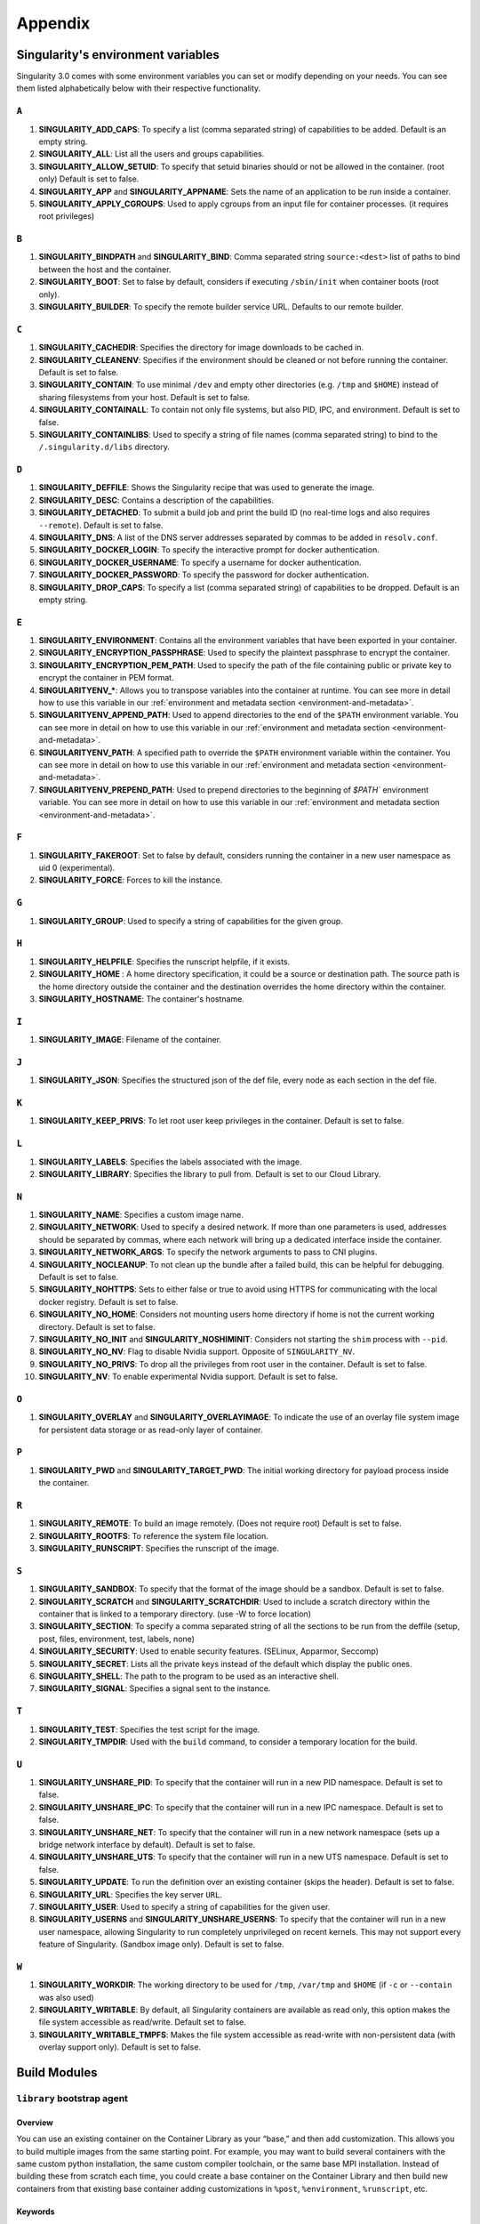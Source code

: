 
.. _appendix:

Appendix
========


.. TODO oci & oci-archive along with http & https

.. _singularity-environment-variables:


Singularity's environment variables
-----------------------------------

Singularity 3.0 comes with some environment variables you can set or modify depending on your needs.
You can see them listed alphabetically below with their respective functionality.

``A``
^^^^^

#. **SINGULARITY_ADD_CAPS**: To specify a list (comma separated string) of capabilities to be added. Default is an empty string.

#. **SINGULARITY_ALL**: List all the users and groups capabilities.

#. **SINGULARITY_ALLOW_SETUID**: To specify that setuid binaries should or not be allowed in the container. (root only) Default is set to false.

#. **SINGULARITY_APP** and **SINGULARITY_APPNAME**: Sets the name of an application to be run inside a container.

#. **SINGULARITY_APPLY_CGROUPS**: Used to apply cgroups from an input file for container processes. (it requires root privileges)

``B``
^^^^^

#. **SINGULARITY_BINDPATH** and **SINGULARITY_BIND**: Comma separated string ``source:<dest>`` list of paths to bind between the host and the container.

#. **SINGULARITY_BOOT**: Set to false by default, considers if executing ``/sbin/init`` when container boots (root only).

#. **SINGULARITY_BUILDER**: To specify the remote builder service URL. Defaults to our remote builder.

``C``
^^^^^

#. **SINGULARITY_CACHEDIR**: Specifies the directory for image downloads to be cached in.

#. **SINGULARITY_CLEANENV**: Specifies if the environment should be cleaned or not before running the container. Default is set to false.

#. **SINGULARITY_CONTAIN**: To use minimal ``/dev`` and empty other directories (e.g. ``/tmp`` and ``$HOME``) instead of sharing filesystems from your host. Default is set to false.

#. **SINGULARITY_CONTAINALL**: To contain not only file systems, but also PID, IPC, and environment. Default is set to false.

#. **SINGULARITY_CONTAINLIBS**: Used to specify a string of file names (comma separated string) to bind to the ``/.singularity.d/libs`` directory.

``D``
^^^^^

#. **SINGULARITY_DEFFILE**: Shows the Singularity recipe that was used to generate the image.

#. **SINGULARITY_DESC**: Contains a description of the capabilities.

#. **SINGULARITY_DETACHED**: To submit a build job and print the build ID (no real-time logs and also requires ``--remote``). Default is set to false.

#. **SINGULARITY_DNS**: A list of the DNS server addresses separated by commas to be added in ``resolv.conf``.

#. **SINGULARITY_DOCKER_LOGIN**: To specify the interactive prompt for docker authentication.

#. **SINGULARITY_DOCKER_USERNAME**: To specify a username for docker authentication.

#. **SINGULARITY_DOCKER_PASSWORD**: To specify the password for docker authentication.

#. **SINGULARITY_DROP_CAPS**: To specify a list (comma separated string) of capabilities to be dropped. Default is an empty string.

``E``
^^^^^

#. **SINGULARITY_ENVIRONMENT**: Contains all the environment variables that have been exported in your container.
#. **SINGULARITY_ENCRYPTION_PASSPHRASE**: Used to specify the plaintext passphrase to encrypt the container.
#. **SINGULARITY_ENCRYPTION_PEM_PATH**: Used to specify the path of the file containing public or private key to encrypt the container in PEM format.
#. **SINGULARITYENV_***: Allows you to transpose variables into the container at runtime. You can see more in detail how to use this variable in our :ref:`environment and metadata section <environment-and-metadata>`.
#. **SINGULARITYENV_APPEND_PATH**: Used to append directories to the end of the ``$PATH`` environment variable. You can see more in detail on how to use this variable in our :ref:`environment and metadata section <environment-and-metadata>`.
#. **SINGULARITYENV_PATH**: A specified path to override the ``$PATH`` environment variable within the container. You can see more in detail on how to use this variable in our :ref:`environment and metadata section <environment-and-metadata>`.
#. **SINGULARITYENV_PREPEND_PATH**: Used to prepend directories to the beginning of `$PATH`` environment variable. You can see more in detail on how to use this variable in our :ref:`environment and metadata section <environment-and-metadata>`.

``F``
^^^^^

#. **SINGULARITY_FAKEROOT**: Set to false by default, considers running the container in a new user namespace as uid 0 (experimental).

#. **SINGULARITY_FORCE**: Forces to kill the instance.

``G``
^^^^^

#. **SINGULARITY_GROUP**: Used to specify a string of capabilities for the given group.

``H``
^^^^^

#. **SINGULARITY_HELPFILE**: Specifies the runscript helpfile, if it exists.

#. **SINGULARITY_HOME** : A home directory specification, it could be a source or destination path. The source path is the home directory outside the container and the destination overrides the home directory within the container.

#. **SINGULARITY_HOSTNAME**: The container's hostname.

``I``
^^^^^

#. **SINGULARITY_IMAGE**: Filename of the container.

``J``
^^^^^

#. **SINGULARITY_JSON**: Specifies the structured json of the def file, every node as each section in the def file.

``K``
^^^^^

#. **SINGULARITY_KEEP_PRIVS**: To let root user keep privileges in the container. Default is set to false.

``L``
^^^^^

#. **SINGULARITY_LABELS**: Specifies the labels associated with the image.

#. **SINGULARITY_LIBRARY**: Specifies the library to pull from. Default is set to our Cloud Library.

``N``
^^^^^

#. **SINGULARITY_NAME**: Specifies a custom image name.

#. **SINGULARITY_NETWORK**: Used to specify a desired network. If more than one parameters is used, addresses should be separated by commas, where each network will bring up a dedicated interface inside the container.

#. **SINGULARITY_NETWORK_ARGS**: To specify the network arguments to pass to CNI plugins.

#. **SINGULARITY_NOCLEANUP**: To not clean up the bundle after a failed build, this can be helpful for debugging. Default is set to false.

#. **SINGULARITY_NOHTTPS**: Sets to either false or true to avoid using HTTPS for communicating with the local docker registry. Default is set to false.

#. **SINGULARITY_NO_HOME**: Considers not mounting users home directory if home is not the current working directory. Default is set to false.

#. **SINGULARITY_NO_INIT** and **SINGULARITY_NOSHIMINIT**: Considers not starting the ``shim`` process with ``--pid``.

#. **SINGULARITY_NO_NV**: Flag to disable Nvidia support. Opposite of ``SINGULARITY_NV``.

#. **SINGULARITY_NO_PRIVS**: To drop all the privileges from root user in the container. Default is set to false.

#. **SINGULARITY_NV**: To enable experimental Nvidia support. Default is set to false.

``O``
^^^^^

#. **SINGULARITY_OVERLAY** and **SINGULARITY_OVERLAYIMAGE**: To indicate the use of an overlay file system image for persistent data storage or as read-only layer of container.

``P``
^^^^^

#. **SINGULARITY_PWD** and **SINGULARITY_TARGET_PWD**: The initial working directory for payload process inside the container.

``R``
^^^^^

#. **SINGULARITY_REMOTE**: To build an image remotely. (Does not require root) Default is set to false.

#. **SINGULARITY_ROOTFS**: To reference the system file location.

#. **SINGULARITY_RUNSCRIPT**: Specifies the runscript of the image.

``S``
^^^^^

#. **SINGULARITY_SANDBOX**: To specify that the format of the image should be a sandbox. Default is set to false.

#. **SINGULARITY_SCRATCH** and **SINGULARITY_SCRATCHDIR**: Used to include a scratch directory within the container that is linked to a temporary directory. (use -W to force location)

#. **SINGULARITY_SECTION**: To specify a comma separated string of all the sections to be run from the deffile (setup, post, files, environment, test, labels, none)

#. **SINGULARITY_SECURITY**: Used to enable security features. (SELinux, Apparmor, Seccomp)

#. **SINGULARITY_SECRET**: Lists all the private keys instead of the default which display the public ones.

#. **SINGULARITY_SHELL**: The path to the program to be used as an interactive shell.

#. **SINGULARITY_SIGNAL**: Specifies a signal sent to the instance.

``T``
^^^^^

#. **SINGULARITY_TEST**: Specifies the test script for the image.

#. **SINGULARITY_TMPDIR**: Used with the ``build`` command, to consider a temporary location for the build.

``U``
^^^^^

#. **SINGULARITY_UNSHARE_PID**: To specify that the container will run in a new PID namespace. Default is set to false.

#. **SINGULARITY_UNSHARE_IPC**: To specify that the container will run in a new IPC namespace. Default is set to false.

#. **SINGULARITY_UNSHARE_NET**: To specify that the container will run in a new network namespace (sets up a bridge network interface by default). Default is set to false.

#. **SINGULARITY_UNSHARE_UTS**: To specify that the container will run in a new UTS namespace. Default is set to false.

#. **SINGULARITY_UPDATE**: To run the definition over an existing container (skips the header). Default is set to false.

#. **SINGULARITY_URL**: Specifies the key server ``URL``.

#. **SINGULARITY_USER**: Used to specify a string of capabilities for the given user.

#. **SINGULARITY_USERNS** and **SINGULARITY_UNSHARE_USERNS**: To specify that the container will run in a new user namespace, allowing Singularity to run completely unprivileged on recent kernels. This may not support every feature of Singularity. (Sandbox image only). Default is set to false.

``W``
^^^^^

#. **SINGULARITY_WORKDIR**: The working directory to be used for ``/tmp``, ``/var/tmp`` and ``$HOME`` (if ``-c`` or ``--contain`` was also used)

#. **SINGULARITY_WRITABLE**: By default, all Singularity containers are available as read only, this option makes the file system accessible as read/write. Default set to false.

#. **SINGULARITY_WRITABLE_TMPFS**: Makes the file system accessible as read-write with non-persistent data (with overlay support only). Default is set to false.


.. _buildmodules:

Build Modules
-------------

.. _build-library-module:


``library`` bootstrap agent
^^^^^^^^^^^^^^^^^^^^^^^^^^^

.. _sec:build-library-module:


Overview
""""""""

You can use an existing container on the Container Library as your “base,” and
then add customization. This allows you to build multiple images from the same
starting point. For example, you may want to build several containers with the
same custom python installation, the same custom compiler toolchain, or the same
base MPI installation. Instead of building these from scratch each time, you
could create a base container on the Container Library and then build new
containers from that existing base container adding customizations in ``%post``,
``%environment``, ``%runscript``, etc.

Keywords
""""""""

.. code-block:: singularity

    Bootstrap: library

The Bootstrap keyword is always mandatory. It describes the bootstrap module to
use.

.. code-block:: singularity

    From: <entity>/<collection>/<container>:<tag>

The ``From`` keyword is mandatory. It specifies the container to use as a base.
``entity`` is optional and defaults to ``library``. ``collection`` is
optional and defaults to ``default``. This is the correct namespace to use for
some official containers (``alpine`` for example). ``tag`` is also optional and
will default to ``latest``.

.. code-block:: singularity

    Library: http://custom/library

The Library keyword is optional. It will default to
``https://library.sylabs.io``.


.. _build-docker-module:


``docker`` bootstrap agent
^^^^^^^^^^^^^^^^^^^^^^^^^^

.. _sec:build-docker-module:


Overview
""""""""

Docker images are comprised of layers that are assembled at runtime to create an
image. You can use Docker layers to create a base image, and then add your own
custom software. For example, you might use Docker’s Ubuntu image layers to
create an Ubuntu Singularity container. You could do the same with CentOS,
Debian, Arch, Suse, Alpine, BusyBox, etc.

Or maybe you want a container that already has software installed. For instance,
maybe you want to build a container that uses CUDA and cuDNN to leverage the
GPU, but you don’t want to install from scratch. You can start with one of the
``nvidia/cuda`` containers and install your software on top of that.

Or perhaps you have already invested in Docker and created your own Docker
containers. If so, you can seamlessly convert them to Singularity with the
``docker`` bootstrap module.


Keywords
""""""""

.. code-block:: singularity

    Bootstrap: docker

The Bootstrap keyword is always mandatory. It describes the bootstrap module to
use.

.. code-block:: singularity

    From: <registry>/<namespace>/<container>:<tag>@<digest>

The ``From`` keyword is mandatory. It specifies the container to use as a base.
``registry`` is optional and defaults to ``index.docker.io``. ``namespace`` is
optional and defaults to ``library``. This is the correct namespace to use for
some official containers (ubuntu for example). ``tag`` is also optional and will
default to ``latest``

See :ref:`Singularity and Docker <singularity-and-docker>` for more detailed
info on using Docker registries.

.. code-block:: singularity

    Registry: http://custom_registry

The Registry keyword is optional. It will default to ``index.docker.io``.

.. code-block:: singularity

    Namespace: namespace

The Namespace keyword is optional. It will default to ``library``.

.. code-block:: singularity

    IncludeCmd: yes

The IncludeCmd keyword is optional. If included, and if a ``%runscript`` is not
specified, a Docker ``CMD`` will take precedence over ``ENTRYPOINT`` and will be
used as a runscript. Note that the ``IncludeCmd`` keyword is considered valid if
it is not empty! This means that ``IncludeCmd: yes`` and ``IncludeCmd: no`` are
identical. In both cases the ``IncludeCmd`` keyword is not empty, so the Docker
``CMD`` will take precedence over an ``ENTRYPOINT``.

 See :ref:`Singularity and Docker <singularity-and-docker>` for more info on
 order of operations for determining a runscript.

Notes
"""""

Docker containers are stored as a collection of tarballs called layers. When
building from a Docker container the layers must be downloaded and then
assembled in the proper order to produce a viable file system. Then the file
system must be converted to Singularity Image File (sif) format.

Building from Docker Hub is not considered reproducible because if any of the
layers of the image are changed, the container will change. If reproducibility
is important to your workflow, consider hosting a base container on the
Container Library and building from it instead.

For detailed information about setting your build environment see
:ref:`Build Customization <build-environment>`.

.. _build-shub:


``shub`` bootstrap agent
^^^^^^^^^^^^^^^^^^^^^^^^

Overview
""""""""

You can use an existing container on Singularity Hub as your “base,” and then
add customization. This allows you to build multiple images from the same
starting point. For example, you may want to build several containers with the
same custom python installation, the same custom compiler toolchain, or the same
base MPI installation. Instead of building these from scratch each time, you
could create a base container on Singularity Hub and then build new containers
from that existing base container adding customizations in ``%post`` ,
``%environment``, ``%runscript``, etc.

Keywords
""""""""

.. code-block:: singularity

    Bootstrap: shub

The Bootstrap keyword is always mandatory. It describes the bootstrap module to
use.

.. code-block:: singularity

    From: shub://<registry>/<username>/<container-name>:<tag>@digest

The ``From`` keyword is mandatory. It specifies the container to use as a base.
``registry is optional and defaults to ``singularity-hub.org``. ``tag`` and
``digest`` are also optional. ``tag`` defaults to ``latest`` and ``digest`` can
be left blank if you want the latest build.

Notes
"""""

When bootstrapping from a Singularity Hub image, all previous definition files
that led to the creation of the current image will be stored in a directory
within the container called ``/.singularity.d/bootstrap_history``. Singularity
will also alert you if environment variables have been changed between the base
image and the new image during bootstrap.

.. _build-oras:


``oras`` bootstrap agent
^^^^^^^^^^^^^^^^^^^^^^^^

Overview
""""""""

Using, this module, a container from supporting OCI Registries - Eg: ACR (Azure Container 
Registry), local container registries, etc can be used as your “base” image and later 
customized. This allows you to build multiple images from the same starting point. For 
example, you may want to build several containers with the same custom python installation, 
the same custom compiler toolchain, or the same base MPI installation. Instead of 
building these from scratch each time, you could make use of ``oras`` to pull an 
appropriate base container and then build new containers by adding customizations in 
``%post`` , ``%environment``, ``%runscript``, etc.

Keywords
""""""""

.. code-block:: singularity

    Bootstrap: oras

The Bootstrap keyword is always mandatory. It describes the bootstrap module to
use.

.. code-block:: singularity

    From: oras://registry/namespace/image:tag

The ``From`` keyword is mandatory. It specifies the container to use as a base.
Also,``tag`` is mandatory that refers to the version of image you want to use.

.. _build-localimage:


``localimage`` bootstrap agent
^^^^^^^^^^^^^^^^^^^^^^^^^^^^^^

.. _sec:build-localimage:

This module allows you to build a container from an existing Singularity
container on your host system. The name is somewhat misleading because your
container can be in either image or directory format.

Overview
""""""""

You can use an existing container image as your “base”, and then add
customization. This allows you to build multiple images from the same starting
point. For example, you may want to build several containers with the same
custom python installation, the same custom compiler toolchain, or the same base
MPI installation. Instead of building these from scratch each time, you could
start with the appropriate local base container and then customize the new
container in ``%post``, ``%environment``, ``%runscript``, etc.

Keywords
""""""""

.. code-block:: singularity

    Bootstrap: localimage

The Bootstrap keyword is always mandatory. It describes the bootstrap module to
use.

.. code-block:: singularity

    From: /path/to/container/file/or/directory

The ``From`` keyword is mandatory. It specifies the local container to use as a
base.

Notes
"""""

When building from a local container, all previous definition files that led to
the creation of the current container will be stored in a directory within the
container called ``/.singularity.d/bootstrap_history``. Singularity will also
alert you if environment variables have been changed between the base image and
the new image during bootstrap.

.. _build-yum:


``yum`` bootstrap agent
^^^^^^^^^^^^^^^^^^^^^^^

.. _sec:build-yum:

This module allows you to build a Red Hat/CentOS/Scientific Linux style
container from a mirror URI.

Overview
""""""""

Use the ``yum`` module to specify a base for a CentOS-like container. You must
also specify the URI for the mirror you would like to use.

Keywords
""""""""

.. code-block:: singularity

    Bootstrap: yum

The Bootstrap keyword is always mandatory. It describes the bootstrap module to
use.

.. code-block:: singularity

    OSVersion: 7

The OSVersion keyword is optional. It specifies the OS version you would like to
use. It is only required if you have specified a %{OSVERSION} variable in the
``MirrorURL`` keyword.

.. code-block:: singularity

    MirrorURL: http://mirror.centos.org/centos-%{OSVERSION}/%{OSVERSION}/os/$basearch/

The MirrorURL keyword is mandatory. It specifies the URI to use as a mirror to
download the OS. If you define the ``OSVersion`` keyword, than you can use it in
the URI as in the example above.

.. code-block:: singularity

    Include: yum

The Include keyword is optional. It allows you to install additional packages
into the core operating system. It is a best practice to supply only the bare
essentials such that the ``%post`` section has what it needs to properly
complete the build. One common package you may want to install when using the
``yum`` build module is YUM itself.

Notes
"""""

There is a major limitation with using YUM to bootstrap a container. The RPM
database that exists within the container will be created using the RPM library
and Berkeley DB implementation that exists on the host system. If the RPM
implementation inside the container is not compatible with the RPM database that
was used to create the container, RPM and YUM commands inside the container may
fail. This issue can be easily demonstrated by bootstrapping an older RHEL
compatible image by a newer one (e.g. bootstrap a Centos 5 or 6 container from a
Centos 7 host).

In order to use the ``yum`` build module, you must have ``yum``
installed on your system. It may seem counter-intuitive to install YUM on a
system that uses a different package manager, but you can do so. For instance,
on Ubuntu you can install it like so:

.. code-block:: none

    $ sudo apt-get update && sudo apt-get install yum

.. _build-debootstrap:


``debootstrap`` build agent
^^^^^^^^^^^^^^^^^^^^^^^^^^^

.. _sec:build-debootstrap:

This module allows you to build a Debian/Ubuntu style container from a mirror
URI.

Overview
""""""""

Use the ``debootstrap`` module to specify a base for a Debian-like container.
You must also specify the OS version and a URI for the mirror you would like to
use.

Keywords
""""""""

.. code-block:: singularity

    Bootstrap: debootstrap

The Bootstrap keyword is always mandatory. It describes the bootstrap module to
use.

.. code-block:: singularity

    OSVersion: xenial

The OSVersion keyword is mandatory. It specifies the OS version you would like
to use. For Ubuntu you can use code words like ``trusty`` (14.04), ``xenial``
(16.04), and ``yakkety`` (17.04). For Debian you can use values like ``stable``,
``oldstable``, ``testing``, and ``unstable`` or code words like ``wheezy`` (7),
``jesse`` (8), and ``stretch`` (9).

 .. code-block:: singularity

     MirrorURL:  http://us.archive.ubuntu.com/ubuntu/

The MirrorURL keyword is mandatory. It specifies a URI to use as a mirror when
downloading the OS.

.. code-block:: singularity

    Include: somepackage

The Include keyword is optional. It allows you to install additional packages
into the core operating system. It is a best practice to supply only the bare
essentials such that the ``%post`` section has what it needs to properly
complete the build.

Notes
"""""

In order to use the ``debootstrap`` build module, you must have ``debootstrap``
installed on your system. On Ubuntu you can install it like so:

.. code-block:: none

    $ sudo apt-get update && sudo apt-get install debootstrap

On CentOS you can install it from the epel repos like so:

.. code-block:: none

    $ sudo yum update && sudo yum install epel-release && sudo yum install debootstrap.noarch


.. _build-arch:


``arch`` bootstrap agent
^^^^^^^^^^^^^^^^^^^^^^^^

.. _sec:build-arch:

This module allows you to build a Arch Linux based container.

Overview
""""""""

Use the ``arch`` module to specify a base for an Arch Linux based container.
Arch Linux uses the aptly named ``pacman`` package manager (all puns intended).


Keywords
""""""""

.. code-block:: singularity

    Bootstrap: arch

The Bootstrap keyword is always mandatory. It describes the bootstrap module to
use.

The Arch Linux bootstrap module does not name any additional keywords at this
time. By defining the ``arch`` module, you have essentially given all of the
information necessary for that particular bootstrap module to build a core
operating system.

Notes
"""""

Arch Linux is, by design, a very stripped down, light-weight OS. You may need to
perform a significant amount of configuration to get a usable OS. Please refer
to this
`README.md <https://github.com/singularityware/singularity/blob/master/examples/arch/README.md>`_
and the
`Arch Linux example <https://github.com/singularityware/singularity/blob/master/examples/arch/Singularity>`_
for more info.

.. _build-busybox:


``busybox`` bootstrap agent
^^^^^^^^^^^^^^^^^^^^^^^^^^^

.. _sec:build-busybox:

This module allows you to build a container based on BusyBox.

Overview
""""""""

Use the ``busybox`` module to specify a BusyBox base for container. You must
also specify a URI for the mirror you would like to use.

Keywords
""""""""

.. code-block:: singularity

    Bootstrap: busybox

The Bootstrap keyword is always mandatory. It describes the bootstrap module to
use.

.. code-block:: singularity

    MirrorURL: https://www.busybox.net/downloads/binaries/1.26.1-defconfig-multiarch/busybox-x86_64

The MirrorURL keyword is mandatory. It specifies a URI to use as a mirror when
downloading the OS.

Notes
"""""

You can build a fully functional BusyBox container that only takes up ~600kB of
disk space!

.. _build-zypper:


``zypper`` bootstrap agent
^^^^^^^^^^^^^^^^^^^^^^^^^^^

.. _sec:build-zypper:

This module allows you to build a Suse style container from a mirror URI.

Overview
""""""""

Use the ``zypper`` module to specify a base for a Suse-like container. You must
also specify a URI for the mirror you would like to use.

Keywords
""""""""

.. code-block:: singularity

    Bootstrap: zypper

The Bootstrap keyword is always mandatory. It describes the bootstrap module to
use.

.. code-block:: singularity

    OSVersion: 42.2

The OSVersion keyword is optional. It specifies the OS version you would like to
use. It is only required if you have specified a %{OSVERSION} variable in the
``MirrorURL`` keyword.

.. code-block:: singularity

    Include: somepackage

The Include keyword is optional. It allows you to install additional packages
into the core operating system. It is a best practice to supply only the bare
essentials such that the ``%post`` section has what it needs to properly
complete the build. One common package you may want to install when using the
zypper build module is ``zypper`` itself.

.. _docker-daemon-archive:

``docker-daemon & docker-archive`` bootstrap agents
^^^^^^^^^^^^^^^^^^^^^^^^^^^^^^^^^^^^^^^^^^^^^^^^^^^

For users using docker locally there are two options for creating Singularity
images without the need for a repository: ``docker-daemon://`` and ``docker-archive://``

Overview
""""""""

``docker-daemon`` allows you to build a SIF from locally running docker daemon
images while ``docker-archive`` let's you build from tar archives of images
pulled from docker.

Keywords
""""""""

.. code-block:: singularity

    From: /path/to/container/file/or/directory

The ``From`` keyword is mandatory and applies to these modules in the same nature
as described for other Bootstrap agents.

.. _scratch-agent:

``scratch`` bootstrap agent
^^^^^^^^^^^^^^^^^^^^^^^^^^^

Through all the Bootstrap agents mentioned above, you were essentially building
over a base(parent) image pulled from either Library/Docker/Shub/Oras etc, but
Singularity offers support to create even the base images or minimal images to
create your custom containers.

Overview
""""""""

This module allows you to take full control of the content inside your container,
i.e., the user mentions the binaries/packages required for creation of the
container. The installation of any software, necessary configuration files can all be
mentioned in the ``%setup`` section of the definition file. This agent is
particularly useful for creating minimal image sizes and is more secure since
the creator is fully aware of what's inside the container (ideally only the
items required to run your application) and hence reduces the attack surface.

Keywords
""""""""

.. code-block:: singularity

    Bootstrap: scratch

Since you are building the image from scratch, it does not require and hence
does not support any keywords.

